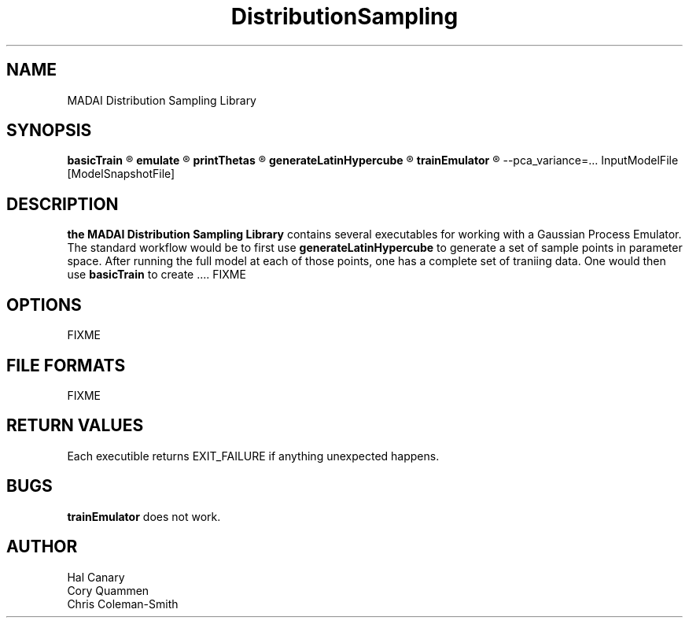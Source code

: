 .\" Process this file with
.\" groff -man -Tascii foo.1
.\"
.TH DistributionSampling 1 "2013"  "User Manuals"
.SH NAME
MADAI Distribution Sampling Library
.SH SYNOPSIS
.B basicTrain
.R InputModelFile [ModelSnapshotFile].

.B emulate
.R [-q] ModelSnapshotFile

.B printThetas
.R ModelSnapshotFile

.B generateLatinHypercube
.R parameter_data_file number_samples

.B trainEmulator
.R --regression_order=... --covariance_fn=... \e
      --pca_variance=... InputModelFile [ModelSnapshotFile]
.br
.SH DESCRIPTION
.B the MADAI Distribution Sampling Library
contains several executables for working with a Gaussian Process Emulator.
The standard workflow would be to first use
.B generateLatinHypercube
to generate a set of sample points in parameter space.  After running
the full model at each of those points, one has a complete set of
traniing data.  One would then use
.B basicTrain
to create .... FIXME

.SH OPTIONS
\" .IP -q
\" BE quiet
FIXME
.SH FILE FORMATS
\" .I /etc/foo.conf
\" .RS
\" The system wide configuration file. See
FIXME
.SH RETURN VALUES
Each executible returns EXIT_FAILURE if anything unexpected happens.
.SH BUGS
.B trainEmulator
does not work.
.SH AUTHOR
Hal Canary
.br
Cory Quammen
.br
Chris Coleman-Smith
